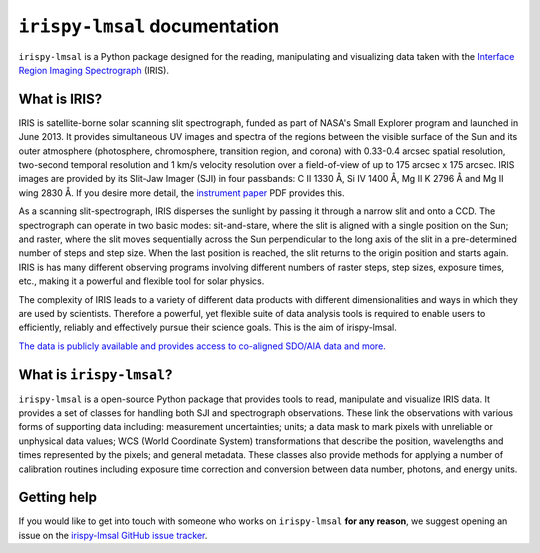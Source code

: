 ******************************
``irispy-lmsal`` documentation
******************************

``irispy-lmsal`` is a Python package designed for the reading, manipulating and visualizing data taken with the `Interface Region Imaging Spectrograph`_ (IRIS).

What is IRIS?
=============

IRIS is satellite-borne solar scanning slit spectrograph, funded as part of NASA's Small Explorer program and launched in June 2013.
It provides simultaneous UV images and spectra of the regions between the visible surface of the Sun and its outer atmosphere (photosphere, chromosphere, transition region, and corona) with 0.33-0.4 arcsec spatial resolution, two-second temporal resolution and 1 km/s velocity resolution over a field-of-view of up to 175 arcsec x 175 arcsec.
IRIS images are provided by its Slit-Jaw Imager (SJI) in four passbands: C II 1330 Å, Si IV 1400 Å, Mg II K 2796 Å and Mg II wing 2830 Å.
If you desire more detail, the `instrument paper`_ PDF provides this.

As a scanning slit-spectrograph, IRIS disperses the sunlight by passing it through a narrow slit and onto a CCD.
The spectrograph can operate in two basic modes: sit-and-stare, where the slit is aligned with a single position on the Sun; and raster, where the slit moves sequentially across the Sun perpendicular to the long axis of the slit in a pre-determined number of steps and step size.
When the last position is reached, the slit returns to the origin position and starts again.
IRIS is has many different observing programs involving different numbers of raster steps, step sizes, exposure times, etc., making it a powerful and flexible tool for solar physics.

The complexity of IRIS leads to a variety of different data products with different dimensionalities and ways in which they are used by scientists.
Therefore a powerful, yet flexible suite of data analysis tools is required to enable users to efficiently, reliably and effectively pursue their science goals.
This is the aim of irispy-lmsal.

`The data is publicly available and provides access to co-aligned SDO/AIA data and more. <https://iris.lmsal.com/search/>`__

What is ``irispy-lmsal``?
=========================

``irispy-lmsal`` is a open-source Python package that provides tools to read, manipulate and visualize IRIS data.
It provides a set of classes for handling both SJI and spectrograph observations.
These link the observations with various forms of supporting data including: measurement uncertainties; units; a data mask to mark pixels with unreliable or unphysical data values; WCS (World Coordinate System) transformations that describe the position, wavelengths and times represented by the pixels; and general metadata.
These classes also provide methods for applying a number of calibration routines including exposure time correction and conversion between data number, photons, and energy units.

Getting help
============

If you would like to get into touch with someone who works on ``irispy-lmsal`` **for any reason**, we suggest opening an issue on the `irispy-lmsal GitHub issue tracker <https://github.com/LM-SAL/irispy-lmsal/issues>`__.

.. grid:: 1 2 2 2
    :gutter: 3

    .. grid-item-card::
        :class-card: card

        Getting started
        ^^^^^^^^^^^^^^^
        .. toctree::
          :maxdepth: 1

          installation
          guide
          generated/gallery/index
          known_issues

    .. grid-item-card::
        :class-card: card

        Other info
        ^^^^^^^^^^
        .. toctree::
          :maxdepth: 1

          contributing
          reference/index
          changelog

.. _Interface Region Imaging Spectrograph: https://iris.lmsal.com/
.. _instrument paper: https://www.lmsal.com/iris_science/doc?cmd=dcur&proj_num=IS0196&file_type=pdf
